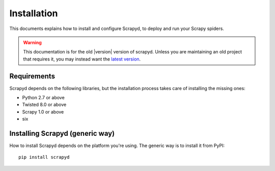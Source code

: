 .. _install:

Installation
============

This documents explains how to install and configure Scrapyd, to deploy and run
your Scrapy spiders.

.. warning::

    This documentation is for the old |version| version of scrapyd.
    Unless you are maintaining an old project that requires it,
    you may instead want the
    `latest version <http://scrapyd.readthedocs.org/en/latest/>`_.

Requirements
------------

Scrapyd depends on the following libraries, but the installation process
takes care of installing the missing ones:

* Python 2.7 or above
* Twisted 8.0 or above
* Scrapy 1.0 or above
* six

Installing Scrapyd (generic way)
--------------------------------

How to install Scrapyd depends on the platform you're using. The generic way is
to install it from PyPI::

    pip install scrapyd
